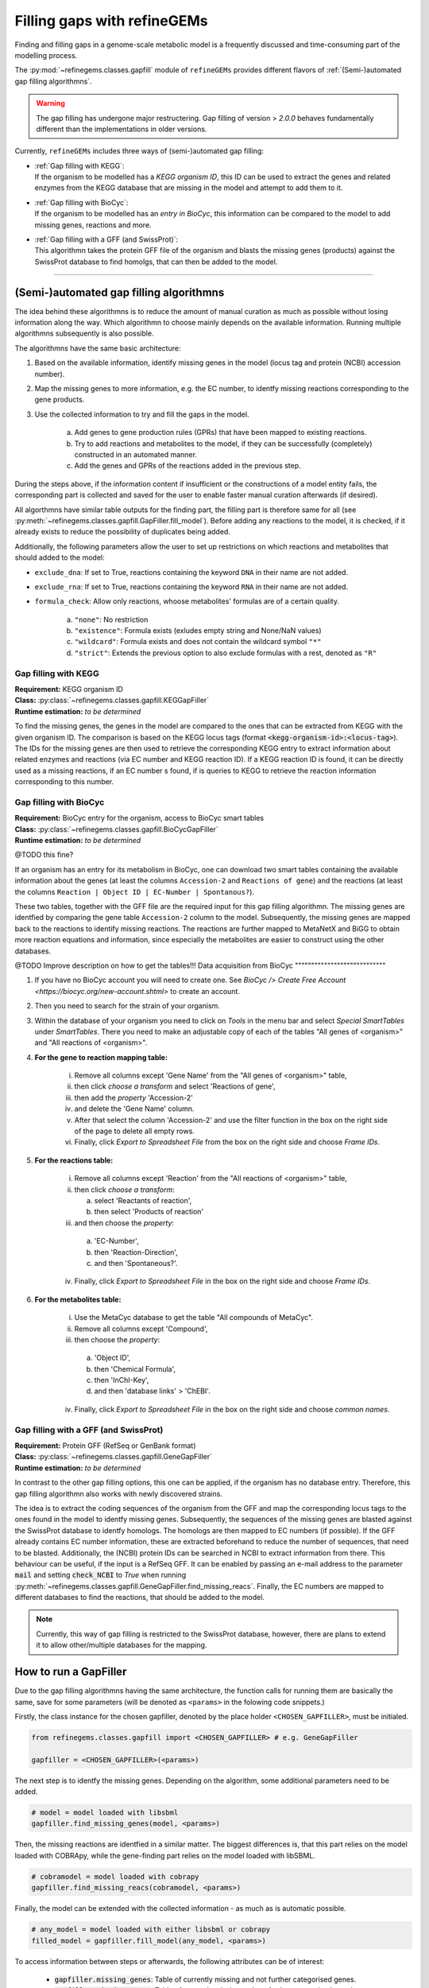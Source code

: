 Filling gaps with refineGEMs
============================

Finding and filling gaps in a genome-scale metabolic model is a frequently discussed and 
time-consuming part of the modelling process.

The :py:mod:`~refinegems.classes.gapfill` module of ``refineGEMs`` provides different 
flavors of :ref:`(Semi-)automated gap filling algorithmns`.

.. warning:: 

    The gap filling has undergone major restructering. Gap filling of version 
    > *2.0.0* behaves fundamentally different than the implementations in older versions. 

Currently, ``refineGEMs`` includes three ways of (semi-)automated gap filling:

- | :ref:`Gap filling with KEGG`:
  | If the organism to be modelled has a *KEGG organism ID*, this ID can be used to extract the genes and related enzymes from the KEGG database that are missing in the model and attempt to add them to it.

- | :ref:`Gap filling with BioCyc`:
  | If the organism to be modelled has an *entry in BioCyc*, this information can be compared to the model to add missing genes, reactions and more.

- | :ref:`Gap filling with a GFF (and SwissProt)`:
  | This algorithmn takes the protein GFF file of the organism and blasts the missing genes (products) against the SwissProt database to find homolgs, that can then be added to the model.

----

(Semi-)automated gap filling algorithmns
----------------------------------------

The idea behind these algorithmns is to reduce the amount of manual curation as much as 
possible without losing information along the way. Which algorithmn to choose mainly 
depends on the available information. Running multiple algorithmns subsequently is also 
possible.

The algorithmns have the same basic architecture:

1. Based on the available information, identify missing genes in the model (locus tag and protein (NCBI) accession number).
2. Map the missing genes to more information, e.g. the EC number, to identfy missing reactions corresponding to the gene products.
3. Use the collected information to try and fill the gaps in the model. 

    a. Add genes to gene production rules (GPRs) that have been mapped to existing reactions.
    b. Try to add reactions and metabolites to the model, if they can be successfully (completely) constructed in an automated manner.
    c. Add the genes and GPRs of the reactions added in the previous step.

During the steps above, if the information content if insufficient or the constructions of a model entity fails, 
the corresponding part is collected and saved for the user to enable faster manual curation afterwards (if desired).

All algorthmns have similar table outputs for the finding part, the filling part is therefore
same for all (see :py:meth:`~refinegems.classes.gapfill.GapFiller.fill_model`). 
Before adding any reactions to the model, it is checked, if it already exists to
reduce the possibility of duplicates being added.

Additionally, the following parameters allow the user to set up restrictions on 
which reactions and metabolites that should added to the model:

- ``exclude_dna``: If set to True, reactions containing the keyword ``DNA`` in their name are not added.
- ``exclude_rna``: If set to True, reactions containing the keyword ``RNA`` in their name are not added.
- ``formula_check``: Allow only reactions, whoose metabolites' formulas are of a certain quality.
    
    a. ``"none"``: No restriction
    b. ``"existence"``: Formula exists (exludes empty string and None/NaN values)
    c. ``"wildcard"``: Formula exists and does not contain the wildcard symbol ``"*"``
    d. ``"strict"``: Extends the previous option to also exclude formulas with a rest, denoted as ``"R"``

Gap filling with KEGG
^^^^^^^^^^^^^^^^^^^^^

| **Requirement:** KEGG organism ID 
| **Class:** :py:class:`~refinegems.classes.gapfill.KEGGapFiller`
| **Runtime estimation:** *to be determined*

To find the missing genes, the genes in the model are compared to the ones that can be
extracted from KEGG with the given organism ID. The comparison is based on the KEGG 
locus tags (format :code:`<kegg-organism-id>:<locus-tag>`). The IDs for the missing
genes are then used to retrieve the corresponding KEGG entry to extract information 
about related enzymes and reactions (via EC number and KEGG reaction ID). If a KEGG 
reaction ID is found, it can be directly used as a missing reactions, if an EC number s found, 
if is queries to KEGG to retrieve the reaction information corresponding to this 
number. 


Gap filling with BioCyc
^^^^^^^^^^^^^^^^^^^^^^^^^^^^

| **Requirement:** BioCyc entry for the organism, access to BioCyc smart tables
| **Class:** :py:class:`~refinegems.classes.gapfill.BioCycGapFiller`
| **Runtime estimation:** *to be determined*

@TODO this fine?

If an organism has an entry for its metabolism in BioCyc, one can download two smart tables 
containing the available information about the genes (at least the columns ``Accession-2`` and 
``Reactions of gene``) and the reactions (at least the columns ``Reaction | Object ID | EC-Number | Spontanous?``).

These two tables, together with the GFF file are the required input for this gap filling algorithmn.
The missing genes are identfied by comparing the gene table ``Accession-2`` column to the model.
Subsequently, the missing genes are mapped back to the reactions to identify missing reactions.
The reactions are further mapped to MetaNetX and BiGG to obtain more reaction equations and 
information, since especially the metabolites are easier to construct using the other databases.

@TODO Improve description on how to get the tables!!!
Data acquisition from BioCyc
""""""""""""""""""""""""""""

1. If you have no BioCyc account you will need to create one. See `BioCyc /> Create Free Account <https://biocyc.org/new-account.shtml>` to create an account. 
2. Then you need to search for the strain of your organism.
3. Within the database of your organism you need to click on `Tools` in the menu bar and select `Special SmartTables` under `SmartTables`.
   There you need to make an adjustable copy of each of the tables "All genes of <organism>" and "All reactions of <organism>".   
4. **For the gene to reaction mapping table:**

        i. Remove all columns except 'Gene Name' from the "All genes of <organism>" table,
        ii. then click `choose a transform` and select 'Reactions of gene', 
        iii. then add the `property` 'Accession-2'
        iv. and delete the 'Gene Name' column.
        v. After that select the column 'Accession-2' and use the filter function in the box on the right side of the page to delete all empty rows.
        vi. Finally, click `Export to Spreadsheet File` from the box on the right side and choose `Frame IDs`.
        
5. **For the reactions table:** 

    i. Remove all columns except 'Reaction' from the "All reactions of <organism>" table,
    ii. then click `choose a transform`: 
    
        a. select 'Reactants of reaction',
        b. then select 'Products of reaction'
        
    iii. and then choose the `property`: 
    
        a. 'EC-Number',
        b. then 'Reaction-Direction',
        c. and then 'Spontaneous?'.
        
    iv. Finally, click `Export to Spreadsheet File` in the box on the right side and choose `Frame IDs`.
    
6. **For the metabolites table:** 

    i. Use the MetaCyc database to get the table "All compounds of MetaCyc".
    ii. Remove all columns except 'Compound',
    iii. then choose the `property`:
    
        a. 'Object ID',
        b. then 'Chemical Formula',
        c. then 'InChI-Key',
        d. and then 'database links' > 'ChEBI'.
        
    iv. Finally, click `Export to Spreadsheet File` in the box on the right side and choose `common names`.


Gap filling with a GFF (and SwissProt)
^^^^^^^^^^^^^^^^^^^^^^^^^^^^^^^^^^^^^^

| **Requirement:** Protein GFF (RefSeq or GenBank format)
| **Class:** :py:class:`~refinegems.classes.gapfill.GeneGapFiller`
| **Runtime estimation:** *to be determined*

In contrast to the other gap filling options, this one can be applied, if the organism has no database entry. 
Therefore, this gap filling algorithmn also works with newly discovered strains.

The idea is to extract the coding sequences of the organism from the GFF and map the corresponding
locus tags to the ones found in the model to identfy missing genes. Subsequently, the sequences of the 
missing genes are blasted against the SwissProt database to identfy homologs. The homologs are then mapped to
EC numbers (if possible). If the GFF already contains EC number information, these are extracted beforehand
to reduce the number of sequences, that need to be blasted. Additionally, the (NCBI) protein IDs 
can be searched in NCBI to extract information from there. This behaviour can be useful, if 
the input is a RefSeq GFF. It can be enabled by passing an e-mail address to the parameter :code:`mail` and 
setting :code:`check_NCBI` to `True` when running :py:meth:`~refinegems.classes.gapfill.GeneGapFiller.find_missing_reacs`. 
Finally, the EC numbers are mapped to different databases to find the
reactions, that should be added to the model. 

.. note:: 

    Currently, this way of gap filling is restricted to the SwissProt database, 
    however, there are plans to extend it to allow other/multiple databases 
    for the mapping.


How to run a GapFiller
----------------------

Due to the gap filling algorithmns having the same architecture, the function calls
for running them are basically the same, save for some parameters (will be denoted as ``<params>`` 
in the folowing code snippets.)

Firstly, the class instance for the chosen gapfiller, denoted by the place holder 
``<CHOSEN_GAPFILLER>``, must be initialed.

.. code-block:: python 
    :class: copyable
    
    from refinegems.classes.gapfill import <CHOSEN_GAPFILLER> # e.g. GeneGapFiller

    gapfiller = <CHOSEN_GAPFILLER>(<params>) 

The next step is to identfy the missing genes. Depending on the algorithm, some
additional parameters need to be added.

.. code-block:: python 
    :class: copyable

    # model = model loaded with libsbml
    gapfiller.find_missing_genes(model, <params>)    

Then, the missing reactions are identfied in a similar matter. The biggest differences
is, that this part relies on the model loaded with COBRApy, while the gene-finding part 
relies on the model loaded with libSBML. 

.. code-block:: python
    :class: copyable

    # cobramodel = model loaded with cobrapy
    gapfiller.find_missing_reacs(cobramodel, <params>)

Finally, the model can be extended with the collected information - as much as is automatic possible.

.. code-block:: python 
    :class: copyable

    # any_model = model loaded with either libsbml or cobrapy
    filled_model = gapfiller.fill_model(any_model, <params>)

To access information between steps or afterwards, the following attributes can be of interest:

    - :code:`gapfiller.missing_genes`: Table of currently missing and not further categorised genes.
    - :code:`gapfiller.missing_reacs`: Table of currently missing and not further categorised reactions.
    - :code:`gapfiller._statistics`: Dictionary of statistical values, e.g. number of added genes.
    - :code:`gapfiller.manual_curation`: Dictionary of tables containing information, that cannot be added automatically due to different reasons. Reason is denoted in the key.

    Some GapFillers also provide additional, for the corresponding algorithm specific, attributes.